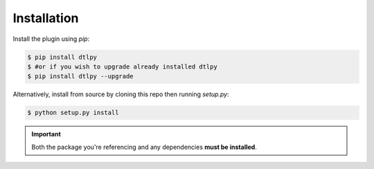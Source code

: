 Installation
============

Install the plugin using `pip`:

.. code-block:: shell

   $ pip install dtlpy
   $ #or if you wish to upgrade already installed dtlpy
   $ pip install dtlpy --upgrade

Alternatively, install from source by cloning this repo then running
`setup.py`:

.. code-block:: shell

   $ python setup.py install

.. important::

   Both the package you're referencing and any dependencies **must be
   installed**.
